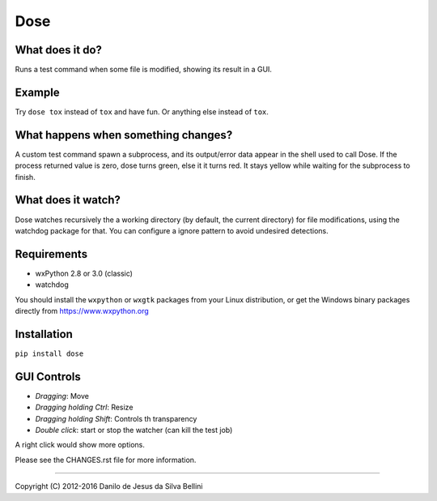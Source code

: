 Dose
====


What does it do?
----------------

Runs a test command when some file is modified, showing its result in
a GUI.


Example
-------

Try ``dose tox`` instead of ``tox`` and have fun. Or anything else
instead of ``tox``.


What happens when something changes?
------------------------------------

A custom test command spawn a subprocess, and its output/error data
appear in the shell used to call Dose. If the process returned value
is zero, dose turns green, else it it turns red. It stays yellow while
waiting for the subprocess to finish.


What does it watch?
-------------------

Dose watches recursively the a working directory (by default, the
current directory) for file modifications, using the watchdog package
for that. You can configure a ignore pattern to avoid undesired
detections.


Requirements
------------

- wxPython 2.8 or 3.0 (classic)
- watchdog

You should install the ``wxpython`` or ``wxgtk`` packages from your
Linux distribution, or get the Windows binary packages directly from
https://www.wxpython.org


Installation
------------

``pip install dose``


GUI Controls
------------

- *Dragging*\ : Move
- *Dragging holding Ctrl*\ : Resize
- *Dragging holding Shift*\ : Controls th transparency
- *Double click*\ : start or stop the watcher (can kill the test job)

A right click would show more options.

Please see the CHANGES.rst file for more information.


----

Copyright (C) 2012-2016 Danilo de Jesus da Silva Bellini

